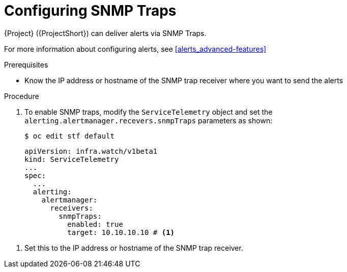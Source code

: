 // Module included in the following assemblies:
//
// <List assemblies here, each on a new line>

// This module can be included from assemblies using the following include statement:
// include::<path>/proc_setting-up-the-dashboard-to-host-grafana.adoc[leveloffset=+1]

// The file name and the ID are based on the module title. For example:
// * file name: proc_doing-procedure-a.adoc
// * ID: [id='proc_doing-procedure-a_{context}']
// * Title: = Doing procedure A
//
// The ID is used as an anchor for linking to the module. Avoid changing
// it after the module has been published to ensure existing links are not
// broken.
//
// The `context` attribute enables module reuse. Every module's ID includes
// {context}, which ensures that the module has a unique ID even if it is
// reused multiple times in a guide.
//
// Start the title with a verb, such as Creating or Create. See also
// _Wording of headings_ in _The IBM Style Guide_.
[id="configuring-snmp-traps_{context}"]
= Configuring SNMP Traps

{Project} ({ProjectShort}) can deliver alerts via SNMP Traps.

For more information about configuring alerts, see xref:alerts_advanced-features[]

.Prerequisites

* Know the IP address or hostname of the SNMP trap receiver where you want to send the alerts 

.Procedure

. To enable SNMP traps, modify the `ServiceTelemetry` object and set the `alerting.alertmanager.recevers.snmpTraps` parameters as shown:
+
[source,bash]
----
$ oc edit stf default
----
+
[source,yaml]
----
apiVersion: infra.watch/v1beta1
kind: ServiceTelemetry
...
spec:
  ...
  alerting:
    alertmanager:
      receivers:
        snmpTraps:
          enabled: true
          target: 10.10.10.10 # <1>
----

<1> Set this to the IP address or hostname of the SNMP trap receiver.
